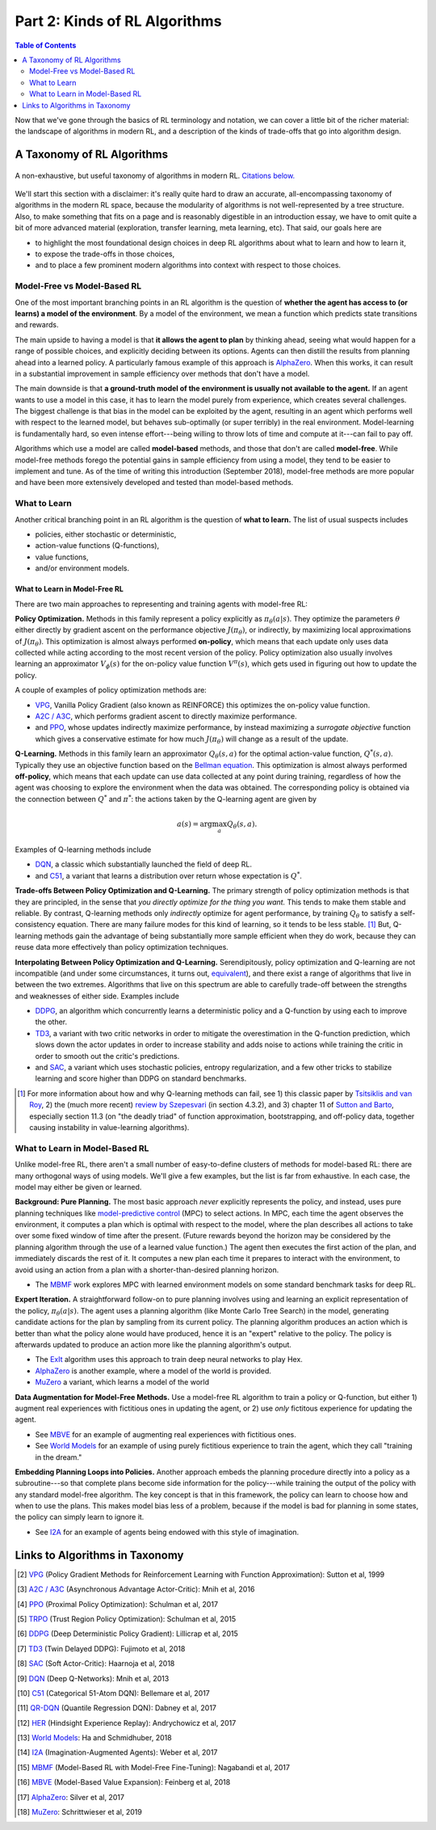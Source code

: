 ==============================
Part 2: Kinds of RL Algorithms
==============================

.. contents:: Table of Contents
    :depth: 2

Now that we've gone through the basics of RL terminology and notation, we can cover a little bit of the richer material: the landscape of algorithms in modern RL, and a description of the kinds of trade-offs that go into algorithm design.

A Taxonomy of RL Algorithms
===========================

.. figure:: ../images/rl_algorithms_9_15.svg
    :align: center

    A non-exhaustive, but useful taxonomy of algorithms in modern RL. `Citations below.`_

We'll start this section with a disclaimer: it's really quite hard to draw an accurate, all-encompassing taxonomy of algorithms in the modern RL space, because the modularity of algorithms is not well-represented by a tree structure. Also, to make something that fits on a page and is reasonably digestible in an introduction essay, we have to omit quite a bit of more advanced material (exploration, transfer learning, meta learning, etc). That said, our goals here are 

* to highlight the most foundational design choices in deep RL algorithms about what to learn and how to learn it,
* to expose the trade-offs in those choices,
* and to place a few prominent modern algorithms into context with respect to those choices.

Model-Free vs Model-Based RL
----------------------------

One of the most important branching points in an RL algorithm is the question of **whether the agent has access to (or learns) a model of the environment**. By a model of the environment, we mean a function which predicts state transitions and rewards. 

The main upside to having a model is that **it allows the agent to plan** by thinking ahead, seeing what would happen for a range of possible choices, and explicitly deciding between its options. Agents can then distill the results from planning ahead into a learned policy. A particularly famous example of this approach is `AlphaZero`_. When this works, it can result in a substantial improvement in sample efficiency over methods that don't have a model.

The main downside is that **a ground-truth model of the environment is usually not available to the agent.** If an agent wants to use a model in this case, it has to learn the model purely from experience, which creates several challenges. The biggest challenge is that bias in the model can be exploited by the agent, resulting in an agent which performs well with respect to the learned model, but behaves sub-optimally (or super terribly) in the real environment. Model-learning is fundamentally hard, so even intense effort---being willing to throw lots of time and compute at it---can fail to pay off. 

Algorithms which use a model are called **model-based** methods, and those that don't are called **model-free**. While model-free methods forego the potential gains in sample efficiency from using a model, they tend to be easier to implement and tune. As of the time of writing this introduction (September 2018), model-free methods are more popular and have been more extensively developed and tested than model-based methods.


What to Learn
-------------

Another critical branching point in an RL algorithm is the question of **what to learn.** The list of usual suspects includes

* policies, either stochastic or deterministic,
* action-value functions (Q-functions),
* value functions,
* and/or environment models.



What to Learn in Model-Free RL
^^^^^^^^^^^^^^^^^^^^^^^^^^^^^^

There are two main approaches to representing and training agents with model-free RL:

**Policy Optimization.** Methods in this family represent a policy explicitly as :math:`\pi_{\theta}(a|s)`. They optimize the parameters :math:`\theta` either directly by gradient ascent on the performance objective :math:`J(\pi_{\theta})`,  or indirectly, by maximizing local approximations of :math:`J(\pi_{\theta})`. This optimization is almost always performed **on-policy**, which means that each update only uses data collected while acting according to the most recent version of the policy. Policy optimization also usually involves learning an approximator :math:`V_{\phi}(s)` for the on-policy value function :math:`V^{\pi}(s)`, which gets used in figuring out how to update the policy.

A couple of examples of policy optimization methods are:

* `VPG`_, Vanilla Policy Gradient (also known as REINFORCE) this optimizes the on-policy value function.
* `A2C / A3C`_, which performs gradient ascent to directly maximize performance.
* and `PPO`_, whose updates indirectly maximize performance, by instead maximizing a *surrogate objective* function which gives a conservative estimate for how much :math:`J(\pi_{\theta})` will change as a result of the update. 

**Q-Learning.** Methods in this family learn an approximator :math:`Q_{\theta}(s,a)` for the optimal action-value function, :math:`Q^*(s,a)`. Typically they use an objective function based on the `Bellman equation`_. This optimization is almost always performed **off-policy**, which means that each update can use data collected at any point during training, regardless of how the agent was choosing to explore the environment when the data was obtained. The corresponding policy is obtained via the connection between :math:`Q^*` and :math:`\pi^*`: the actions taken by the Q-learning agent are given by 

.. math::
    
    a(s) = \arg \max_a Q_{\theta}(s,a).

Examples of Q-learning methods include

* `DQN`_, a classic which substantially launched the field of deep RL.
* and `C51`_, a variant that learns a distribution over return whose expectation is :math:`Q^*`.

**Trade-offs Between Policy Optimization and Q-Learning.** The primary strength of policy optimization methods is that they are principled, in the sense that *you directly optimize for the thing you want.* This tends to make them stable and reliable. By contrast, Q-learning methods only *indirectly* optimize for agent performance, by training :math:`Q_{\theta}` to satisfy a self-consistency equation. There are many failure modes for this kind of learning, so it tends to be less stable. [1]_ But, Q-learning methods gain the advantage of being substantially more sample efficient when they do work, because they can reuse data more effectively than policy optimization techniques. 

**Interpolating Between Policy Optimization and Q-Learning.** Serendipitously, policy optimization and Q-learning are not incompatible (and under some circumstances, it turns out, `equivalent`_), and there exist a range of algorithms that live in between the two extremes. Algorithms that live on this spectrum are able to carefully trade-off between the strengths and weaknesses of either side. Examples include

* `DDPG`_, an algorithm which concurrently learns a deterministic policy and a Q-function by using each to improve the other.
* `TD3`_, a variant with two critic networks in order to mitigate the overestimation in the Q-function prediction, which slows down the actor updates in order to increase stability and adds noise to actions while training the critic in order to smooth out the critic's predictions.
* and `SAC`_, a variant which uses stochastic policies, entropy regularization, and a few other tricks to stabilize learning and score higher than DDPG on standard benchmarks.



.. [1] For more information about how and why Q-learning methods can fail, see 1) this classic paper by `Tsitsiklis and van Roy`_, 2) the (much more recent) `review by Szepesvari`_ (in section 4.3.2), and 3) chapter 11 of `Sutton and Barto`_, especially section 11.3 (on "the deadly triad" of function approximation, bootstrapping, and off-policy data, together causing instability in value-learning algorithms).


.. _`Bellman equation`: ../spinningup/rl_intro.html#bellman-equations
.. _`Tsitsiklis and van Roy`: http://web.mit.edu/jnt/www/Papers/J063-97-bvr-td.pdf
.. _`review by Szepesvari`: https://sites.ualberta.ca/~szepesva/papers/RLAlgsInMDPs.pdf
.. _`Sutton and Barto`: https://drive.google.com/file/d/1xeUDVGWGUUv1-ccUMAZHJLej2C7aAFWY/view
.. _`equivalent`: https://arxiv.org/abs/1704.06440

What to Learn in Model-Based RL
-------------------------------

Unlike model-free RL, there aren't a small number of easy-to-define clusters of methods for model-based RL: there are many orthogonal ways of using models. We'll give a few examples, but the list is far from exhaustive. In each case, the model may either be given or learned. 

**Background: Pure Planning.** The most basic approach *never* explicitly represents the policy, and instead, uses pure planning techniques like `model-predictive control`_ (MPC) to select actions. In MPC, each time the agent observes the environment, it computes a plan which is optimal with respect to the model, where the plan describes all actions to take over some fixed window of time after the present. (Future rewards beyond the horizon may be considered by the planning algorithm through the use of a learned value function.) The agent then executes the first action of the plan, and immediately discards the rest of it. It computes a new plan each time it prepares to interact with the environment, to avoid using an action from a plan with a shorter-than-desired planning horizon.

* The `MBMF`_ work explores MPC with learned environment models on some standard benchmark tasks for deep RL.

**Expert Iteration.** A straightforward follow-on to pure planning involves using and learning an explicit representation of the policy, :math:`\pi_{\theta}(a|s)`. The agent uses a planning algorithm (like Monte Carlo Tree Search) in the model, generating candidate actions for the plan by sampling from its current policy. The planning algorithm produces an action which is better than what the policy alone would have produced, hence it is an "expert" relative to the policy. The policy is afterwards updated to produce an action more like the planning algorithm's output.

* The `ExIt`_ algorithm uses this approach to train deep neural networks to play Hex.
* `AlphaZero`_ is another example, where a model of the world is provided.
* `MuZero`_ a variant, which learns a model of the world

**Data Augmentation for Model-Free Methods.** Use a model-free RL algorithm to train a policy or Q-function, but either 1) augment real experiences with fictitious ones in updating the agent, or 2) use *only* fictitous experience for updating the agent. 

* See `MBVE`_ for an example of augmenting real experiences with fictitious ones.
* See `World Models`_ for an example of using purely fictitious experience to train the agent, which they call "training in the dream."

**Embedding Planning Loops into Policies.** Another approach embeds the planning procedure directly into a policy as a subroutine---so that complete plans become side information for the policy---while training the output of the policy with any standard model-free algorithm. The key concept is that in this framework, the policy can learn to choose how and when to use the plans. This makes model bias less of a problem, because if the model is bad for planning in some states, the policy can simply learn to ignore it.

* See `I2A`_ for an example of agents being endowed with this style of imagination.

.. _`model-predictive control`: https://en.wikipedia.org/wiki/Model_predictive_control
.. _`ExIt`: https://arxiv.org/abs/1705.08439
.. _`World Models`: https://worldmodels.github.io/



Links to Algorithms in Taxonomy
===============================

.. _`Citations below.`: 

.. [#] `VPG <https://papers.nips.cc/paper/1713-policy-gradient-methods-for-reinforcement-learning-with-function-approximation.pdf>`_ (Policy Gradient Methods for Reinforcement Learning with Function Approximation): Sutton et al, 1999
.. [#] `A2C / A3C <https://arxiv.org/abs/1602.01783>`_ (Asynchronous Advantage Actor-Critic): Mnih et al, 2016
.. [#] `PPO <https://arxiv.org/abs/1707.06347>`_ (Proximal Policy Optimization): Schulman et al, 2017 
.. [#] `TRPO <https://arxiv.org/abs/1502.05477>`_ (Trust Region Policy Optimization): Schulman et al, 2015
.. [#] `DDPG <https://arxiv.org/abs/1509.02971>`_ (Deep Deterministic Policy Gradient): Lillicrap et al, 2015
.. [#] `TD3 <https://arxiv.org/abs/1802.09477>`_ (Twin Delayed DDPG): Fujimoto et al, 2018
.. [#] `SAC <https://arxiv.org/abs/1801.01290>`_ (Soft Actor-Critic): Haarnoja et al, 2018
.. [#] `DQN <https://www.cs.toronto.edu/~vmnih/docs/dqn.pdf>`_ (Deep Q-Networks): Mnih et al, 2013
.. [#] `C51 <https://arxiv.org/abs/1707.06887>`_ (Categorical 51-Atom DQN): Bellemare et al, 2017
.. [#] `QR-DQN <https://arxiv.org/abs/1710.10044>`_ (Quantile Regression DQN): Dabney et al, 2017
.. [#] `HER <https://arxiv.org/abs/1707.01495>`_ (Hindsight Experience Replay): Andrychowicz et al, 2017
.. [#] `World Models`_: Ha and Schmidhuber, 2018
.. [#] `I2A <https://arxiv.org/abs/1707.06203>`_ (Imagination-Augmented Agents): Weber et al, 2017 
.. [#] `MBMF <https://sites.google.com/view/mbmf>`_ (Model-Based RL with Model-Free Fine-Tuning): Nagabandi et al, 2017 
.. [#] `MBVE <https://arxiv.org/abs/1803.00101>`_ (Model-Based Value Expansion): Feinberg et al, 2018
.. [#] `AlphaZero <https://arxiv.org/abs/1712.01815>`_: Silver et al, 2017
.. [#] `MuZero <https://arxiv.org/abs/1911.08265>`_: Schrittwieser et al, 2019